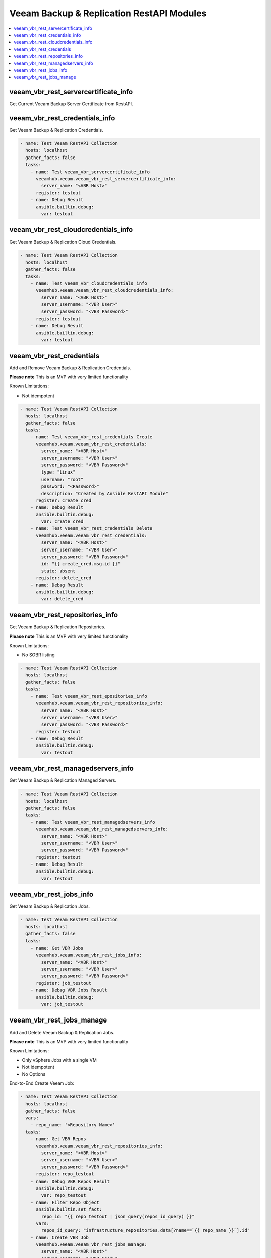 
..
  Copyright: (c) 2022, Markus Kraus <markus.kraus@gmail.com>
  GNU General Public License v3.0+ (see COPYING or https://www.gnu.org/licenses/gpl-3.0.txt)

.. _ansible_collections.veeamhub.veeam.docsite.veeam_vbr_rest:

Veeam Backup & Replication RestAPI Modules
==========================================

.. contents::
   :local:
   :depth: 1

veeam_vbr_rest_servercertificate_info
-------------------------------------

Get Current Veeam Backup Server Certificate from RestAPI.

..  code-block:: yaml



veeam_vbr_rest_credentials_info
-------------------------------

Get Veeam Backup & Replication Credentials.

..  code-block:: yaml

    - name: Test Veeam RestAPI Collection
      hosts: localhost
      gather_facts: false
      tasks:
        - name: Test veeam_vbr_servercertificate_info
          veeamhub.veeam.veeam_vbr_rest_servercertificate_info:
            server_name: "<VBR Host>"
          register: testout
        - name: Debug Result
          ansible.builtin.debug:
            var: testout

veeam_vbr_rest_cloudcredentials_info
------------------------------------

Get Veeam Backup & Replication Cloud Credentials.

..  code-block:: yaml

    - name: Test Veeam RestAPI Collection
      hosts: localhost
      gather_facts: false
      tasks:
        - name: Test veeam_vbr_cloudcredentials_info
          veeamhub.veeam.veeam_vbr_rest_cloudcredentials_info:
            server_name: "<VBR Host>"
            server_username: "<VBR User>"
            server_password: "<VBR Password>"
          register: testout
        - name: Debug Result
          ansible.builtin.debug:
            var: testout

veeam_vbr_rest_credentials
--------------------------

Add and Remove Veeam Backup & Replication Credentials.

**Please note** This is an MVP with very limited functionality

Known Limitations:

- Not idempotent

..  code-block:: yaml

    - name: Test Veeam RestAPI Collection
      hosts: localhost
      gather_facts: false
      tasks:
        - name: Test veeam_vbr_rest_credentials Create
          veeamhub.veeam.veeam_vbr_rest_credentials:
            server_name: "<VBR Host>"
            server_username: "<VBR User>"
            server_password: "<VBR Password>"
            type: "Linux"
            username: "root"
            password: "<Password>"
            description: "Created by Ansible RestAPI Module"
          register: create_cred
        - name: Debug Result
          ansible.builtin.debug:
            var: create_cred
        - name: Test veeam_vbr_rest_credentials Delete
          veeamhub.veeam.veeam_vbr_rest_credentials:
            server_name: "<VBR Host>"
            server_username: "<VBR User>"
            server_password: "<VBR Password>"
            id: "{{ create_cred.msg.id }}"
            state: absent
          register: delete_cred
        - name: Debug Result
          ansible.builtin.debug:
            var: delete_cred

veeam_vbr_rest_repositories_info
--------------------------------

Get Veeam Backup & Replication Repositories.

**Please note** This is an MVP with very limited functionality

Known Limitations:

- No SOBR listing

..  code-block:: yaml

    - name: Test Veeam RestAPI Collection
      hosts: localhost
      gather_facts: false
      tasks:
        - name: Test veeam_vbr_rest_epositories_info
          veeamhub.veeam.veeam_vbr_rest_repositories_info:
            server_name: "<VBR Host>"
            server_username: "<VBR User>"
            server_password: "<VBR Password>"
          register: testout
        - name: Debug Result
          ansible.builtin.debug:
            var: testout

veeam_vbr_rest_managedservers_info
----------------------------------

Get Veeam Backup & Replication Managed Servers.

..  code-block:: yaml

    - name: Test Veeam RestAPI Collection
      hosts: localhost
      gather_facts: false
      tasks:
        - name: Test veeam_vbr_rest_managedservers_info
          veeamhub.veeam.veeam_vbr_rest_managedservers_info:
            server_name: "<VBR Host>"
            server_username: "<VBR User>"
            server_password: "<VBR Password>"
          register: testout
        - name: Debug Result
          ansible.builtin.debug:
            var: testout

veeam_vbr_rest_jobs_info
------------------------

Get Veeam Backup & Replication Jobs.

..  code-block:: yaml

    - name: Test Veeam RestAPI Collection
      hosts: localhost
      gather_facts: false
      tasks:
        - name: Get VBR Jobs
          veeamhub.veeam.veeam_vbr_rest_jobs_info:
            server_name: "<VBR Host>"
            server_username: "<VBR User>"
            server_password: "<VBR Password>"
          register: job_testout
        - name: Debug VBR Jobs Result
          ansible.builtin.debug:
            var: job_testout

veeam_vbr_rest_jobs_manage
--------------------------

Add and Delete Veeam Backup & Replication Jobs.

**Please note** This is an MVP with very limited functionality

Known Limitations:

- Only vSphere Jobs with a single VM
- Not idempotent
- No Options

End-to-End Create Veeam Job:

..  code-block:: yaml

    - name: Test Veeam RestAPI Collection
      hosts: localhost
      gather_facts: false
      vars:
        - repo_name: '<Repository Name>'
      tasks:
        - name: Get VBR Repos
          veeamhub.veeam.veeam_vbr_rest_repositories_info:
            server_name: "<VBR Host>"
            server_username: "<VBR User>"
            server_password: "<VBR Password>"
          register: repo_testout
        - name: Debug VBR Repos Result
          ansible.builtin.debug:
            var: repo_testout
        - name: Filter Repo Object
          ansible.builtin.set_fact:
            repo_id: "{{ repo_testout | json_query(repos_id_query) }}"
          vars:
            repos_id_query: "infrastructure_repositories.data[?name==`{{ repo_name }}`].id"
        - name: Create VBR Job
          veeamhub.veeam.veeam_vbr_rest_jobs_manage:
            server_name: "<VBR Host>"
            server_username: "<VBR User>"
            server_password: "<VBR Password>"
            state: present
            jobName: "Ansible Test"
            hostName: "<vCenter Hostname>"
            name: "<VM Name>"
            objectId: "<VM MoRef ID>"
            type: "VirtualMachine"
            description: "Created by Ansible RestAPI Module"
            backupRepositoryId: "{{ repo_id[0] }}"
          register: create_job
        - name: Debug VBR Jobs Result
          ansible.builtin.debug:
            var: create_job

End-to-End Delete Veeam Job:

..  code-block:: yaml

    - name: Test Veeam RestAPI Collection
      hosts: localhost
      gather_facts: false
      vars:
        job_name: "Ansible Test"
      tasks:
        - name: Get VBR Jobs
          veeamhub.veeam.veeam_vbr_rest_jobs_info:
            server_name: "<VBR Host>"
            server_username: "<VBR User>"
            server_password: "<VBR Password>"
          register: job_testout
        - name: Debug VBR Jobs Result
          ansible.builtin.debug:
            var: job_testout
        - name: Filter Job Object
          ansible.builtin.set_fact:
            job_id: "{{ job_testout | json_query(jobs_id_query) }}"
          vars:
            jobs_id_query: "infrastructure_jobs.data[?name==`{{ job_name }}`].id"
        - name: Delete VBR Job
          veeamhub.veeam.veeam_vbr_rest_jobs_manage:
            server_name: "<VBR Host>"
            server_username: "<VBR User>"
            server_password: "<VBR Password>"
            state: absent
            id: "{{ job_id[0] }}"
